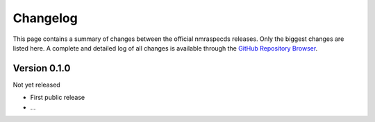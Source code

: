 =========
Changelog
=========

This page contains a summary of changes between the official nmraspecds releases. Only the biggest changes are listed here. A complete and detailed log of all changes is available through the `GitHub Repository Browser <https://github.com/MirjamSchr/nmraspecds/commits/master>`_.


Version 0.1.0
=============

Not yet released

* First public release

* ...

